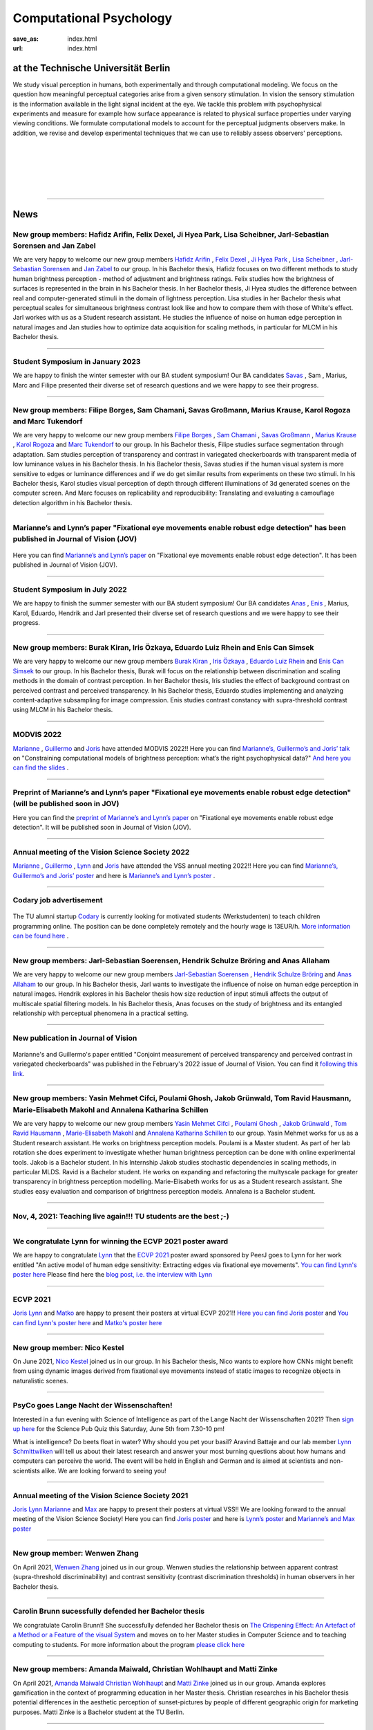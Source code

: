 Computational Psychology
*******************************

:save_as: index.html
:url: index.html


at the Technische Universität Berlin
------------------------------------

.. container:: twocol

   .. container:: leftside

      We study visual perception in humans, both experimentally and 
      through computational modeling. We focus on the question how
      meaningful perceptual categories arise from a given sensory 
      stimulation. In vision the sensory stimulation is the information 
      available in the light signal incident at the eye. 
      We tackle this problem with psychophysical experiments 
      and measure for example how surface appearance is related to 
      physical surface properties under varying viewing conditions. 
      We formulate computational models to account for the 
      perceptual judgments observers make. 
      In addition, we revise and develop experimental techniques 
      that we can use to reliably assess observers' perceptions. 


   .. container:: rightside

      .. figure:: img/metzger_e.png
		 :width: 170px
		 :align: center
		 :alt: Metzger E



|
|
|
|
|

----



News
------

New group members: Hafidz Arifin, Felix Dexel, Ji Hyea Park, Lisa Scheibner, Jarl-Sebastian Sorensen and Jan Zabel
~~~~~~~~~~~~~~~~~~~~~~~~~~~~~~~~~~~~~~~~~~~~~~~~~~~~~~~~~~~~~~~~~~~~~~~~~~~~~~~~~~~~~~~~~~~~~~~~~~~~~~~~~~~~~~~~~~~~~~~

We are very happy to welcome our new group members `Hafidz Arifin <https://www.psyco.tu-berlin.de/arifin.html>`_ , `Felix Dexel <https://www.psyco.tu-berlin.de/dexel.html>`_ , `Ji Hyea Park <https://www.psyco.tu-berlin.de/park.html>`_ , `Lisa Scheibner <https://www.psyco.tu-berlin.de/scheibner.html>`_ , `Jarl-Sebastian Sorensen <https://www.psyco.tu-berlin.de/soerensen.html>`_ and  `Jan Zabel <https://www.psyco.tu-berlin.de/zabel.html>`_ to our group. 
In his Bachelor thesis, Hafidz focuses on two different methods to study human brightness perception - method of adjustment and brightness ratings. Felix studies how the brightness of surfaces is represented in the brain in his Bachelor thesis. In her Bachelor thesis, Ji Hyea studies the difference between real and computer-generated stimuli in the domain of lightness perception. Lisa studies in her Bachelor thesis what perceptual scales for simultaneous brightness contrast look like and how to compare them with those of White's effect. Jarl workes with us as a Student research assistant. He studies the influence of noise on human edge perception in natural images and Jan studies how to optimize data acquisition for scaling methods, in particular for MLCM in his Bachelor thesis.


----


Student Symposium in January 2023
~~~~~~~~~~~~~~~~~~~~~~~~~~~~~~~~~~~~~~~~~~~~~~~~~~~~~~~~~~~~~~~~~~~~~~~~~~~

We are happy to finish the winter semester with our BA student symposium! Our BA candidates `Savas <files/Presentation_Savas_Grossmann.pdf>`_ , Sam , Marius, Marc and Filipe presented their diverse set of research questions and we were happy to see their progress.


----



New group members: Filipe Borges, Sam Chamani, Savas Großmann, Marius Krause, Karol Rogoza and Marc Tukendorf
~~~~~~~~~~~~~~~~~~~~~~~~~~~~~~~~~~~~~~~~~~~~~~~~~~~~~~~~~~~~~~~~~~~~~~~~~~~~~~~~~~~~~~~~~~~~~~~~~~~~~~~~~~~~~~~~~~~~~~~

We are very happy to welcome our new group members `Filipe Borges <https://www.psyco.tu-berlin.de/borges.html>`_ , `Sam Chamani <https://www.psyco.tu-berlin.de/chamani.html>`_ , `Savas Großmann <https://www.psyco.tu-berlin.de/grossmann.html>`_ , `Marius Krause <https://www.psyco.tu-berlin.de/krause.html>`_ , `Karol Rogoza <https://www.psyco.tu-berlin.de/rogoza.html>`_ and `Marc Tukendorf <https://www.psyco.tu-berlin.de/tukendorf.html>`_ to our group. 
In his Bachelor thesis, Filipe studies surface segmentation through adaptation. Sam studies perception of transparency and contrast in variegated checkerboards with transparent media of low luminance values in his Bachelor thesis. In his Bachelor thesis, Savas studies if the human visual system is more sensitive to edges or luminance differences and if we do get similar results from experiments on these two stimuli. In his Bachelor thesis, Karol studies visual perception of depth through different illuminations of 3d generated scenes on the computer screen. And Marc focuses on replicability and reproducibility: Translating and evaluating a camouflage detection algorithm in his Bachelor thesis.


----



Marianne’s and Lynn’s paper "Fixational eye movements enable robust edge detection" has been published in Journal of Vision (JOV)
~~~~~~~~~~~~~~~~~~~~~~~~~~~~~~~~~~~~~~~~~~~~~~~~~~~~~~~~~~~~~~~~~~~~~~~~~~~~~~~~~~~~~~~~~~~~~~~~~~~~~~~~~~~~~~~~~~~~~~~~~~~~~~~~~~~~~~~~~


.. figure:: img/maertens_schmittwilken.gif
     :width: 96px
     :alt: Maertens and Schmittwilken (2022
     :target: https://jov.arvojournals.org/article.aspx?articleid=2783478


Here you can find `Marianne’s and Lynn’s paper <https://jov.arvojournals.org/article.aspx?articleid=2783478>`_ on "Fixational eye movements enable robust edge detection". It has been published in Journal of Vision (JOV).



----



Student Symposium in July 2022
~~~~~~~~~~~~~~~~~~~~~~~~~~~~~~~~~~~~~~~~~~~~~~~~~~~~~~~~~~~~~~~~~~~~~~~~~~~

We are happy to finish the summer semester with our BA student symposium! Our BA candidates `Anas <files/Presentation_Anas_Allaham.pdf>`_ , `Enis <files/Presentation_Enis_Can_Simsek.pdf>`_ , Marius, Karol, Eduardo, Hendrik and Jarl presented their diverse set of research questions and we were happy to see their progress.


----



New group members: Burak Kiran, Iris Özkaya, Eduardo Luiz Rhein and Enis Can Simsek 
~~~~~~~~~~~~~~~~~~~~~~~~~~~~~~~~~~~~~~~~~~~~~~~~~~~~~~~~~~~~~~~~~~~~~~~~~~~~~~~~~~~~~~~~~~~~~~~~~~~~~~~~~~~~~~~~~~~~~~~~~~~~~~~~~~~~~~~~~~~

We are very happy to welcome our new group members `Burak Kiran <https://www.psyco.tu-berlin.de/kiran.html>`_ , `Iris Özkaya <https://www.psyco.tu-berlin.de/oezkaya.html>`_ ,  `Eduardo Luiz Rhein <https://www.psyco.tu-berlin.de/rhein.html>`_  and `Enis Can Simsek <https://www.psyco.tu-berlin.de/simsek.html>`_ to our group. 
In his Bachelor thesis, Burak will focus on the relationship between discrimination and scaling methods in the domain of contrast perception. In her Bachelor thesis, Iris studies the effect of background contrast on perceived contrast and perceived transparency. In his Bachelor thesis, Eduardo studies implementing and analyzing content-adaptive subsampling for image compression. Enis studies contrast constancy with supra-threshold contrast using MLCM in his Bachelor thesis.



----



MODVIS 2022
~~~~~~~~~~~~~~~~~~~~~~~~~~~~~~~~~~~~~~~~~~~~~~~~~~~~~~~~~~~~~~~~~~~~~~~~~~~

`Marianne <https://www.psyco.tu-berlin.de/maertens.html>`_ , `Guillermo <https://www.psyco.tu-berlin.de/aguilar.html>`_  and `Joris <https://www.psyco.tu-berlin.de/vincent.html>`_  have attended MODVIS 2022!! 
Here you can find  `Marianne’s, Guillermo’s and Joris’ talk <https://docs.lib.purdue.edu/modvis/2022/session01/4/>`_ on "Constraining computational models of brightness perception: what’s the right psychophysical data?" 
`And here you can find the slides <files/MODVIS_talk_2022.pdf>`_ .


----


Preprint of Marianne’s and Lynn’s paper "Fixational eye movements enable robust edge detection" (will be published soon in JOV)
~~~~~~~~~~~~~~~~~~~~~~~~~~~~~~~~~~~~~~~~~~~~~~~~~~~~~~~~~~~~~~~~~~~~~~~~~~~~~~~~~~~~~~~~~~~~~~~~~~~~~~~~~~~~~~~~~~~~~~~~~~~~~~~~~~~~~~~~~


Here you can find the `preprint of Marianne’s and Lynn’s paper <http://dx.doi.org/10.1101/2022.05.30.493986>`_ on "Fixational eye movements enable robust edge detection". It will be published soon in Journal of Vision (JOV).


----


Annual meeting of the Vision Science Society 2022
~~~~~~~~~~~~~~~~~~~~~~~~~~~~~~~~~~~~~~~~~~~~~~~~~~~~~~~~~~~~~~~~~~~~~~~~~~~

`Marianne <https://www.psyco.tu-berlin.de/maertens.html>`_ , `Guillermo <https://www.psyco.tu-berlin.de/aguilar.html>`_ , `Lynn <https://www.psyco.tu-berlin.de/schmittwilken.html>`_ and `Joris <https://www.psyco.tu-berlin.de/vincent.html>`_  have attended the VSS annual meeting 2022!! 
Here you can find `Marianne’s, Guillermo’s and Joris’ poster <http://dx.doi.org/10.13140/RG.2.2.26990.69447>`_ and here is `Marianne’s and Lynn’s poster <http://dx.doi.org/10.13140/RG.2.2.11382.06726>`_ .


----


Codary job advertisement
~~~~~~~~~~~~~~~~~~~~~~~~~~~~~~~~~~~~~~~~~~~~~~~~~~~~~~~~~~~~~~~~~~~~~~~~~~~~~~~~~~~~~~~~~~

.. figure:: img/codary.png
     :width: 200px
     :alt: Codary Logo
     :target: https://codary.org/

The TU alumni startup `Codary <https://codary.org/>`_ is currently looking for motivated students (Werkstudenten) to teach children programming online. The position can be done completely remotely and the hourly wage is 13EUR/h.
`More information can be found here <https://codary-gmbh.jobs.personio.de/job/477338?display=de>`_ .


----


New group members: Jarl-Sebastian Soerensen, Hendrik Schulze Bröring and Anas Allaham
~~~~~~~~~~~~~~~~~~~~~~~~~~~~~~~~~~~~~~~~~~~~~~~~~~~~~~~~~~~~~~~~~~~~~~~~~~~~~~~~~~~~~~~~~~~~~~~~~~~~~~~~~~~~~~~~~~~~~~~~~~~~~~~~~~~~~~~~~~~

We are very happy to welcome our new group members `Jarl-Sebastian Soerensen <https://www.psyco.tu-berlin.de/soerensen.html>`_ , `Hendrik Schulze Bröring <https://www.psyco.tu-berlin.de/schulzebroering.html>`_  and `Anas Allaham <https://www.psyco.tu-berlin.de/allaham.html>`_ to our group. 
In his Bachelor thesis, Jarl wants to investigate the influence of noise on human edge perception in natural images. Hendrik explores in his Bachelor thesis how size reduction of input stimuli affects the output of multiscale spatial filtering models. In his Bachelor thesis, Anas focuses on the study of brightness and its entangled relationship with perceptual phenomena in a practical setting.


----


New publication in Journal of Vision
~~~~~~~~~~~~~~~~~~~~~~~~~~~~~~~~~~~~~~~

.. figure:: img/aguilar_maertens_2022.png
     :width: 600px
     :alt: Aguilar and Maertens (2022)
     :target: https://jov.arvojournals.org/article.aspx?articleid=2778331
     
Marianne's and Guillermo's paper entitled "Conjoint measurement of perceived transparency and perceived contrast in variegated checkerboards" was published in the February's 2022 issue of Journal of Vision. You can find it `following this link <https://jov.arvojournals.org/article.aspx?articleid=2778331>`_.

----




New group members: Yasin Mehmet Cifci, Poulami Ghosh, Jakob Grünwald, Tom Ravid Hausmann, Marie-Elisabeth Makohl and Annalena Katharina Schillen
~~~~~~~~~~~~~~~~~~~~~~~~~~~~~~~~~~~~~~~~~~~~~~~~~~~~~~~~~~~~~~~~~~~~~~~~~~~~~~~~~~~~~~~~~~~~~~~~~~~~~~~~~~~~~~~~~~~~~~~~~~~~~~~~~~~~~~~~~~~~~~~~~~~~~~~~~~~~~~~~~

We are very happy to welcome our new group members `Yasin Mehmet Cifci <https://www.psyco.tu-berlin.de/cifci.html>`_ , `Poulami Ghosh <https://www.psyco.tu-berlin.de/ghosh.html>`_ , `Jakob Grünwald <https://www.psyco.tu-berlin.de/gruenwald.html>`_ , `Tom Ravid Hausmann <https://www.psyco.tu-berlin.de/hausmann.html>`_ ,  `Marie-Elisabeth Makohl <https://www.psyco.tu-berlin.de/makohl.html>`_  and `Annalena Katharina Schillen <https://www.psyco.tu-berlin.de/schillen.html>`_ to our group.
Yasin Mehmet works for us as a Student research assistant. He works on brightness perception models. Poulami is a Master student. As part of her lab rotation she does experiment to investigate whether human brightness perception can be done with online experimental tools. Jakob is a Bachelor student. In his Internship Jakob studies stochastic dependencies in scaling methods, in particular MLDS. Ravid is a Bachelor student. He works on expanding and refactoring the multyscale package for greater transparency in brightness perception modelling. Marie-Elisabeth works for us as a Student research assistant. She studies easy evaluation and comparison of brightness perception models. Annalena is a Bachelor student.


----


Nov, 4, 2021: Teaching live again!!! TU students are the best ;-)
~~~~~~~~~~~~~~~~~~~~~~~~~~~~~~~~~~~~~~~~~~~~~~~~~~~~~~~~~~~~~~~~~~~~~~~~~~~
.. figure:: img/students_again.jpg
   :figwidth: 600
   :align: center
   :alt: foto_gruppe2


----


We congratulate Lynn for winning the ECVP 2021 poster award
~~~~~~~~~~~~~~~~~~~~~~~~~~~~~~~~~~~~~~~~~~~~~~~~~~~~~~~~~~~~~~~~~~~~~~~~~~~

We are happy to congratulate `Lynn <https://www.psyco.tu-berlin.de/schmittwilken.html>`_ that the `ECVP 2021 <https://ecvp2021.org/>`_ poster award sponsored by PeerJ goes to Lynn for her work entitled "An active model of human edge sensitivity: Extracting edges via fixational eye movements".
`You can find Lynn's poster here <https://osf.io/uhcr3/>`_
Please find here the `blog post, i.e. the interview with Lynn <https://peerj.com/blog/post/115284884670/peerj-award-winner-ecvp2021/>`_


----


ECVP 2021
~~~~~~~~~~~~~~~~~~~~~~~~~~~~~~~~~~~~~~~~~~~~~~~~~~~~~~~~~~~~~~~~~~~~~~~~~~~

`Joris <https://www.psyco.tu-berlin.de/vincent.html>`_   `Lynn <https://www.psyco.tu-berlin.de/schmittwilken.html>`_ and `Matko <https://www.psyco.tu-berlin.de/matic.html>`_ are happy to present their posters at virtual ECVP 2021!! 
`Here you can find Joris poster <https://osf.io/9bca7/>`_ and `You can find Lynn's poster here <https://osf.io/uhcr3/>`_ and `Matko's poster here <https://osf.io/tnr3y/>`_


----



New group member: Nico Kestel
~~~~~~~~~~~~~~~~~~~~~~~~~~~~~~~~~~~~~~~~~~~~~

On June 2021, `Nico Kestel <https://www.psyco.tu-berlin.de/kestel.html>`_  joined us in our group. 
In his Bachelor thesis, Nico wants to explore how CNNs might benefit from using dynamic images derived from fixational eye movements instead of static images to recognize objects in naturalistic scenes.


----


PsyCo goes Lange Nacht der Wissenschaften!
~~~~~~~~~~~~~~~~~~~~~~~~~~~~~~~~~~~~~~~~~~~~~~~~~~~~~~~~~~~~~~~~~~~~~~~~~~~

Interested in a fun evening with Science of Intelligence as part of the Lange Nacht der Wissenschaften 2021? Then `sign up here <https://www.scienceofintelligence.de/lndw2021/>`__ for the Science Pub Quiz this Saturday, June 5th from 7.30-10 pm!

What is intelligence? Do beets float in water? Why should you pet your basil? Aravind Battaje and our lab member `Lynn Schmittwilken <https://www.psyco.tu-berlin.de/schmittwilken.html>`_ will tell us about their latest research and answer your most burning questions about how humans and computers can perceive the world. The event will be held in English and German and is aimed at scientists and non-scientists alike. We are looking forward to seeing you!


----



Annual meeting of the Vision Science Society 2021
~~~~~~~~~~~~~~~~~~~~~~~~~~~~~~~~~~~~~~~~~~~~~~~~~~~~~~~~~~~~~~~~~~~~~~~~~~~

`Joris <https://www.psyco.tu-berlin.de/vincent.html>`_  `Lynn <https://www.psyco.tu-berlin.de/schmittwilken.html>`_ `Marianne <https://www.psyco.tu-berlin.de/maertens.html>`_ and `Max <https://www.psyco.tu-berlin.de/pohlmann.html>`_ are happy to present their posters at virtual VSS!! We are looking forward to the annual meeting of the Vision Science Society! 
Here you can find `Joris poster <files/posters_VSS2021/Joris_Vincent_Poster_VSS2021.pdf>`_ and here is `Lynn’s poster <files/posters_VSS2021/Lynn_Schmittwilken_Poster_VSS2021.pdf>`_ and `Marianne’s and Max poster <files/posters_VSS2021/Marianne_Maertens_Max_Pohlmann_Poster_VSS2021.pdf>`_


----


New group member: Wenwen Zhang
~~~~~~~~~~~~~~~~~~~~~~~~~~~~~~~~~~~~~~~~~~~~~

On April 2021, `Wenwen Zhang <https://www.psyco.tu-berlin.de/zhang.html>`_  joined us in our group. 
Wenwen studies the relationship between apparent contrast (supra-threshold discriminability) and contrast sensitivity (contrast discrimination thresholds) in human observers in her Bachelor thesis.


----



Carolin Brunn sucessfully defended her Bachelor thesis
~~~~~~~~~~~~~~~~~~~~~~~~~~~~~~~~~~~~~~~~~~~~~~~~~~~~~~~~~~~~

We congratulate Carolin Brunn!! She successfully defended her Bachelor thesis on `The Crispening Effect: An Artefact of a Method or a Feature of the visual System <files/theses/BachelorThesis_CarolinBrunn_2021.pdf>`_ and moves on to her Master studies in Computer Science and to teaching computing to students. For more information about the program `please click here <https://byte-challenge.de>`_ 


----


New group members: Amanda Maiwald, Christian Wohlhaupt and Matti Zinke
~~~~~~~~~~~~~~~~~~~~~~~~~~~~~~~~~~~~~~~~~~~~~~~~~~~~~~~~~~~~~~~~~~~~~~~~~~~~~~~~~~~~~~~~~~~~~~~~~~~~~~~~~~~~~~~~~~~~~~~~~~~~~

On April 2021, `Amanda Maiwald <https://www.psyco.tu-berlin.de/maiwald.html>`_ `Christian Wohlhaupt <https://www.psyco.tu-berlin.de/wohlhaupt.html>`_ and `Matti Zinke <https://www.psyco.tu-berlin.de/zinke.html>`_ joined us in our group. 
Amanda explores gamification in the context of programming education in her Master thesis.
Christian researches in his Bachelor thesis potential differences in the aesthetic perception of sunset-pictures by people of different geographic origin for marketing purposes.
Matti Zinke is a Bachelor student at the TU Berlin.


----



PsyCo goes Girls' Day!
~~~~~~~~~~~~~~~~~~~~~~~~~~~~~~~~~~~~~~~~~~

Have you ever wondered what the everyday worklife of a vision scientist might look like? One of our lab members, `Lynn Schmittwilken, <https://www.psyco.tu-berlin.de/schmittwilken.html>`_ will talk about exactly this topic with a group of young girls during this year's Girls' Day on 22 April 2021 to encourage more girls to become vision scientists. For more information about the event, have a look `here <https://www.girls-day.de/@/Show/science-of-intelligence/meet-a-vision-scientist-einblicke-in-die-wahrnehmungsforschung>`__ !


----



New group member: Marcus Bindermann
~~~~~~~~~~~~~~~~~~~~~~~~~~~~~~~~~~~~~~~~~~

On April 2021, `Marcus Bindermann <https://www.psyco.tu-berlin.de/bindermann.html>`_ joined us in our group to work on his Bachelor thesis project. Marcus is a Bachelor student in Computer Sciences at the TU Berlin.


----


Lynn Schmittwilken has been awarded a 2021 FoVea Travel and Networking Award! 
~~~~~~~~~~~~~~~~~~~~~~~~~~~~~~~~~~~~~~~~~~~~~~~~~~~~~~~~~~~~~~~~~~~~~~~~~~~~~~~~~~~~~~~~~~~~~~~~~~~~~~~~~~~~~~~~~~~~~~~~~~~~~

We are happy to congratulate our lab member, `Lynn Schmittwilken, <https://www.psyco.tu-berlin.de/schmittwilken.html>`_ for being awarded a 2021 `FoVea Travel and Networking Award <http://www.foveavision.org/awards>`_ ! 


----


On 18 March 2021, Scholar Minds will talk about "Becoming aware through mindfulness" during the Brain Awareness Week 2021.
~~~~~~~~~~~~~~~~~~~~~~~~~~~~~~~~~~~~~~~~~~~~~~~~~~~~~~~~~~~~~~~~~~~~~~~~~~~~~~~~~~~~~~~~~~~~~~~~~~~~~~~~~~~~~~~~~~~~~~~~~~~~~

On Thursday, 18th of March, at 5pm Scholar Minds invites you to an online event about mindfulness and mental helath during the doctorate. Scholar Minds is a PhD initiative based in Berlin with the mission to help other PhD students to achieve a better mental health and work-life balance.
Pursuing a doctorate is an exceptional time with great opportunities like investigating a phenomenon no one ever did before or discussing your research with new people from all over the world. But are you aware that this exceptional time also harbors exceptional dangers to your mental health? Are you aware that you as a PhD student are six times more likely to suffer from anxiety and depression? During the event, we will talk about mental health struggles related to the doctorate and introduce you to a tool to become more resilient: mindfulness. Mindfulness is a simple meditation tool that can help you to increase your mental well-being.

During the event, the mindfulness expert Dr. Simon Guendelman will present the concept of mindfulness and latest findings from (neuroscientific) research. On top, he will take us onto a little journey to become more aware about ourselves through mindfulness.

Register here: https://forms.gle/YpwcfRBkGGxy6Yhu5


----


New group member: Matko Matic
~~~~~~~~~~~~~~~~~~~~~~~~~~~~~~~~~~~~~~~~~~

On March 2021, `Matko Matic <https://www.psyco.tu-berlin.de/matic.html>`_ joined us in our group. Matko is a Master student in Information Systems and Signal Processing at KU Leuven. Currently, he is doing an Erasmus at the TU Berlin. He will support us as a research assistant (HiWi).


----

On 26 November 2020, Professor Michele Rucci (University of Rochester) gave a talk at the SCIoI Distinguished Lecture Series.
~~~~~~~~~~~~~~~~~~~~~~~~~~~~~~~~~~~~~~~~~~~~~~~~~~~~~~~~~~~~~~~~~~~~~~~~~~~~~~~~~~~~~~~~~~~~~~~~~~~~~~~~~~~~~~~~~~~~~~~~~~~~~

.. figure:: img/scioi_logo.png
     :width: 40%
     :alt: SciOI logo
     :target: https://www.scienceofintelligence.de/

Establishing a representation of space is a major goal of sensory systems. Spatial information, however, is not always explicit in the incoming sensory signals. In most modalities it needs to be actively extracted from cues embedded in the temporal flow of receptor activation. Vision, on the other hand, starts with a sophisticated optical imaging system that explicitly preserves spatial information on the retina. This may lead to the assumption that vision is predominantly a passive spatial process: all that is needed is to transmit the retinal image to the cortex, like uploading a digital photograph, to establish a spatial map of the world. However, this deceptively simple analogy is inconsistent with theoretical models and experiments that study visual processing in the context of normal motor behavior. In his talk, Michele argued that, as with other senses, vision relies heavily on sensorimotor strategies to extract and represent spatial information in the temporal domain.

You can find an overview on his scientific work `here <https://scholar.google.de/citations?user=0D9paZMAAAAJ&hl=de&oi=ao/>`__


----



Yiqun Xiao sucessfully defended Master thesis
~~~~~~~~~~~~~~~~~~~~~~~~~~~~~~~~~~~~~~~~~~~~~~~

.. figure:: img/yiqun_fig_alt.png
   :figwidth: 100%
   :alt: Perceived contrast in Chubb et al. (1989) compared to variegated checkerboards.


We congratulate Yiqun Xiao!! She successfully defended her Master thesis titled "Perceived Contrast in Variegated Checkerboards". In her thesis she studied the contrast-contrast effect (Chubb, Sperling & Solomon, 1990) in variegated checkerboards (left image) and compared it to the original effect (right image).
`Click here <https://www.psyco.tu-berlin.de/theses.html#yiqun-xiao-perceived-contrast-in-variegated-checkerboards>`_  if you want to find out more details about her work.




----


Codary Project
~~~~~~~~~~~~~~~~~~~~~~~~~~~~~~~~~~~~~~~

.. figure:: img/codary.png
     :width: 200px
     :alt: Codary Logo
     :target: https://codary.org/

We congratulate Amanda, Antonia & Nikolaj that their project `Codary <https://codary.org/>`_ is supported by one of the coveted Berlin Startup Scholarships since October 2020. Codary is based at the `Centre for Entrepreneurship <https://www.entrepreneurship.tu-berlin.de/menue/start_ups_events/gruendungsteams/steckbriefe/steckbrief_codary/>`_ at the Technische Universität Berlin.


----


New publication in Journal of Vision
~~~~~~~~~~~~~~~~~~~~~~~~~~~~~~~~~~~~~~~

.. figure:: img/ga_mm_2020_icon.gif
     :width: 96px
     :alt: JOV animated icon
     :target: https://doi.org/10.1167/jov.20.4.19
     
Marianne's and Guillermo's paper entitled "Towards reliable measurements of perceptual scales in multiple contexts" has published in the April's 2020 issue of Journal of Vision. You can find it following this `link <https://doi.org/10.1167/jov.20.4.19>`_.

----


New group member: Maximilian Pohlmann
~~~~~~~~~~~~~~~~~~~~~~~~~~~~~~~~~~~~~~~~~~

On March 2020 `Maximilian Pohlmann <https://www.psyco.tu-berlin.de/pohlmann.html>`_. joined us in our group. Maximilian is a Bachelor student and will support us as a research assistant (HiWi).



----


On 12 December 2019, Professor William H. Warren (Brown University) kicked off the SCIoI Distinguished Lecture Series.
~~~~~~~~~~~~~~~~~~~~~~~~~~~~~~~~~~~~~~~~~~~~~~~~~~~~~~~~~~~~~~~~~~~~~~~~~~~~~~~~~~~~~~~~~~~~~~~~~~~~~~~~~~~~~~~~~~~~~~~~~~~~~

.. figure:: img/scioi_logo.png
     :width: 40%
     :alt: SciOI logo
     :target: https://www.scienceofintelligence.de/


William Warren earned his undergraduate degree at Hampshire College (1976), his Ph.D. in Experimental Psychology from the University of Connecticut (1982), did post-doctoral work at the University of Edinburgh, and has been a professor at Brown ever since.

His research focuses on the visual control of action – in particular, human locomotion and navigation. 
On the one hand, he wants to understand how motor behavior such as gait and other rhythmic movements are dynamically organized. On the other, he seeks to explain how such behavior is adaptively regulated by visual information in complex environments.
Using virtual reality techniques, William H. Warren's research team investigates problems such as the visual control of steering, obstacle avoidance, pedestrian interactions, and collective crowd behavior.


----


New group members: Joris Vincent, Lynn Schmittwilken, Bernhard Lang and Bianca del Mestre
~~~~~~~~~~~~~~~~~~~~~~~~~~~~~~~~~~~~~~~~~~~~~~~~~~~~~~~~~~~~~~~~~~~~~~~~~~~~~~~~~~~~~~~~~~~~~~~~~~~~~~~

On November Joris joined us in our group. Joris joined us as a Post-doc. He is from the University of Pennsylvania, Dept. of Neurology. His contact details can be found in `People <people.html>`_. 

On October three new members joined us in our group. Lynn joined us as a Ph.D. student, and she is part of the 
`Science of Intelligence <https://www.scienceofintelligence.de>`_'s Doctoral Programm. Bernhard is co-supervised as a Ph.D. student in our lab. And Bianca is our new secretary. Their contact details can be found in `People <people.html>`_. 


----



ECVP19: we organized a Symposium and contributed with a talk
~~~~~~~~~~~~~~~~~~~~~~~~~~~~~~~~~~~~~~~~~~~~~~~~~~~~~~~~~~~~~~

.. figure:: img/ecvp2019.gif
     :width: 40%
     :alt: ECVP 2019 animated logo
     :target: https://kuleuvencongres.be/ecvp2019
     

Marianne Maertens co-organized the Symposium `Maximum Likelihood Difference Scaling (MLDS): Applications and challenges <https://www.conftool.pro/ecvp2019/index.php?page=browseSessions&form_session=15>`_ for the European Conference on Visual Perception (ECVP) held last August in Leuven, Belgium.
One of the five talks was given by Guillermo Aguilar with the title "Lightness scales measured with MLDS and MLCM in multiple contexts". The abstracts can be found `here <https://www.conftool.pro/ecvp2019/index.php?page=browseSessions&form_session=15>`_.




